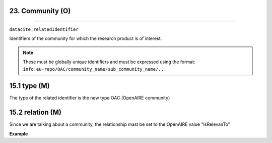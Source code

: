 .. _oas:community:

23. Community (O)
--------------------------
--------------------------

``datacite:relatedIdentifier``

Identifiers of the community for which the research product is of interest. 

.. note::

   These must be globally unique identifiers and must be expressed using the format: ``info:eu-repo/OAC/community_name/sub_community_name/...``

15.1 type (M)
-------------------

The type of the related identifier is the new type OAC (OpenAIRE community)

15.2 relation (M)
------------------

Since we are talking about a community, the relationship mast be set to the OpenAIRE value "IsRelevanTo"

**Example**

.. code-block:: xml
   :linenos:

   <relatedIdentifier relatedIdentifierType="AOC" relationType="IsRelevanTo">
   				info:eu-repo/OAC/EGI
   </relatedIdentifier>